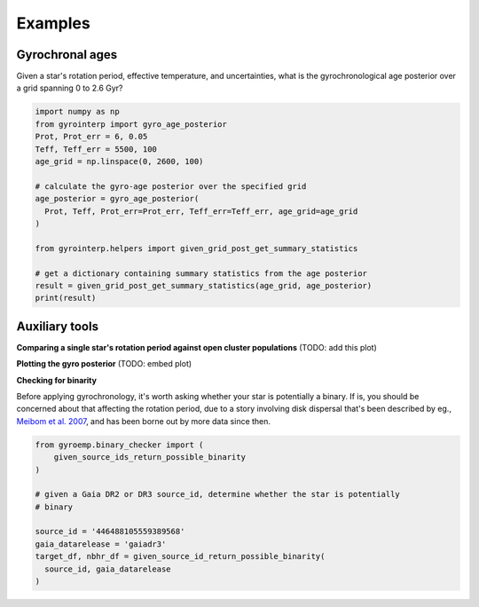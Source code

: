 Examples
============

Gyrochronal ages
++++++++++++

Given a star's rotation period, effective temperature, and uncertainties, what
is the gyrochronological age posterior over a grid spanning 0 to 2.6 Gyr?

.. code-block:: python

  import numpy as np
  from gyrointerp import gyro_age_posterior
  Prot, Prot_err = 6, 0.05
  Teff, Teff_err = 5500, 100
  age_grid = np.linspace(0, 2600, 100)

  # calculate the gyro-age posterior over the specified grid
  age_posterior = gyro_age_posterior(
    Prot, Teff, Prot_err=Prot_err, Teff_err=Teff_err, age_grid=age_grid
  )

  from gyrointerp.helpers import given_grid_post_get_summary_statistics

  # get a dictionary containing summary statistics from the age posterior
  result = given_grid_post_get_summary_statistics(age_grid, age_posterior)
  print(result)


Auxiliary tools
++++++++++++

**Comparing a single star's rotation period against open cluster populations**
(TODO: add this plot)

**Plotting the gyro posterior**
(TODO: embed plot)

**Checking for binarity**

Before applying gyrochronology, it's worth asking whether your star is
potentially a binary.  If is, you should be concerned about that affecting the
rotation period, due to a story involving disk dispersal that's been described
by eg., `Meibom et al. 2007 <https://ui.adsabs.harvard.edu/abs/2007ApJ...665L.155M/>`_,
and has been borne out by more data since then.

.. code-block:: python

  from gyroemp.binary_checker import (
      given_source_ids_return_possible_binarity
  )

  # given a Gaia DR2 or DR3 source_id, determine whether the star is potentially
  # binary

  source_id = '446488105559389568'
  gaia_datarelease = 'gaiadr3'
  target_df, nbhr_df = given_source_id_return_possible_binarity(
    source_id, gaia_datarelease
  )

